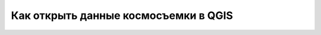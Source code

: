 .. sectionauthor:: Юлия Григоренко <grigorenko.j@gmail.com>

.. _data_satellite_qgis:

Как открыть данные космосъемки в QGIS
=====================================

